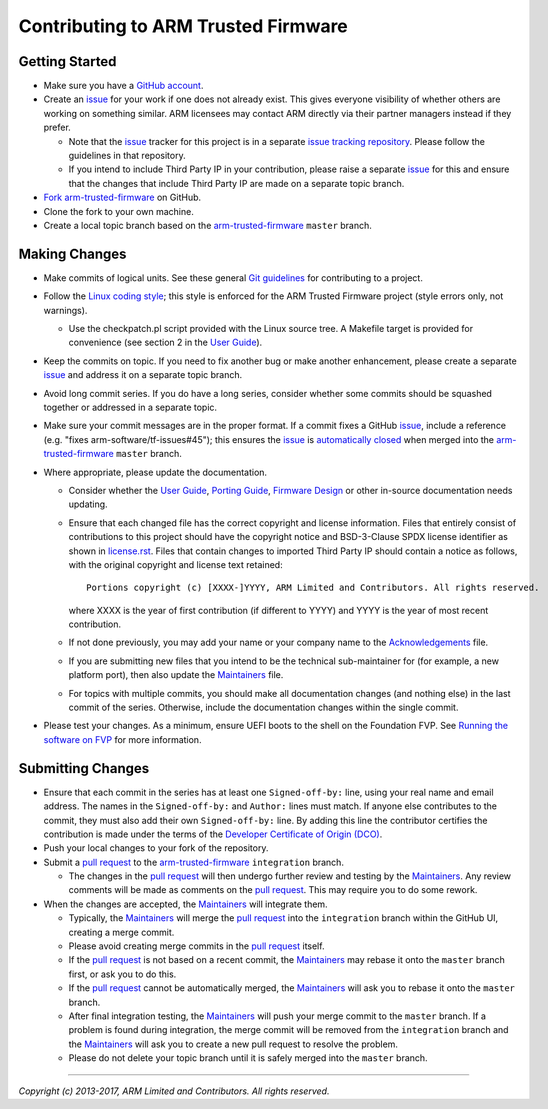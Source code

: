 Contributing to ARM Trusted Firmware
====================================

Getting Started
---------------

-  Make sure you have a `GitHub account`_.
-  Create an `issue`_ for your work if one does not already exist. This gives
   everyone visibility of whether others are working on something similar. ARM
   licensees may contact ARM directly via their partner managers instead if
   they prefer.

   -  Note that the `issue`_ tracker for this project is in a separate
      `issue tracking repository`_. Please follow the guidelines in that
      repository.
   -  If you intend to include Third Party IP in your contribution, please
      raise a separate `issue`_ for this and ensure that the changes that
      include Third Party IP are made on a separate topic branch.

-  `Fork`_ `arm-trusted-firmware`_ on GitHub.
-  Clone the fork to your own machine.
-  Create a local topic branch based on the `arm-trusted-firmware`_ ``master``
   branch.

Making Changes
--------------

-  Make commits of logical units. See these general `Git guidelines`_ for
   contributing to a project.
-  Follow the `Linux coding style`_; this style is enforced for the ARM Trusted
   Firmware project (style errors only, not warnings).

   -  Use the checkpatch.pl script provided with the Linux source tree. A
      Makefile target is provided for convenience (see section 2 in the
      `User Guide`_).

-  Keep the commits on topic. If you need to fix another bug or make another
   enhancement, please create a separate `issue`_ and address it on a separate
   topic branch.
-  Avoid long commit series. If you do have a long series, consider whether
   some commits should be squashed together or addressed in a separate topic.
-  Make sure your commit messages are in the proper format. If a commit fixes
   a GitHub `issue`_, include a reference (e.g.
   "fixes arm-software/tf-issues#45"); this ensures the `issue`_ is
   `automatically closed`_ when merged into the `arm-trusted-firmware`_ ``master``
   branch.
-  Where appropriate, please update the documentation.

   -  Consider whether the `User Guide`_, `Porting Guide`_, `Firmware Design`_ or
      other in-source documentation needs updating.
   -  Ensure that each changed file has the correct copyright and license
      information. Files that entirely consist of contributions to this
      project should have the copyright notice and BSD-3-Clause SPDX license
      identifier as shown in `license.rst`_. Files that contain
      changes to imported Third Party IP should contain a notice as follows,
      with the original copyright and license text retained:

      ::

          Portions copyright (c) [XXXX-]YYYY, ARM Limited and Contributors. All rights reserved.

      where XXXX is the year of first contribution (if different to YYYY) and
      YYYY is the year of most recent contribution.
   -  If not done previously, you may add your name or your company name to
      the `Acknowledgements`_ file.
   -  If you are submitting new files that you intend to be the technical
      sub-maintainer for (for example, a new platform port), then also update
      the `Maintainers`_ file.
   -  For topics with multiple commits, you should make all documentation
      changes (and nothing else) in the last commit of the series. Otherwise,
      include the documentation changes within the single commit.

-  Please test your changes. As a minimum, ensure UEFI boots to the shell on
   the Foundation FVP. See `Running the software on FVP`_ for more information.

Submitting Changes
------------------

-  Ensure that each commit in the series has at least one ``Signed-off-by:``
   line, using your real name and email address. The names in the
   ``Signed-off-by:`` and ``Author:`` lines must match. If anyone else contributes
   to the commit, they must also add their own ``Signed-off-by:`` line.
   By adding this line the contributor certifies the contribution is made under
   the terms of the `Developer Certificate of Origin (DCO)`_.
-  Push your local changes to your fork of the repository.
-  Submit a `pull request`_ to the `arm-trusted-firmware`_ ``integration`` branch.

   -  The changes in the `pull request`_ will then undergo further review and
      testing by the `Maintainers`_. Any review comments will be made as
      comments on the `pull request`_. This may require you to do some rework.

-  When the changes are accepted, the `Maintainers`_ will integrate them.

   -  Typically, the `Maintainers`_ will merge the `pull request`_ into the
      ``integration`` branch within the GitHub UI, creating a merge commit.
   -  Please avoid creating merge commits in the `pull request`_ itself.
   -  If the `pull request`_ is not based on a recent commit, the `Maintainers`_
      may rebase it onto the ``master`` branch first, or ask you to do this.
   -  If the `pull request`_ cannot be automatically merged, the `Maintainers`_
      will ask you to rebase it onto the ``master`` branch.
   -  After final integration testing, the `Maintainers`_ will push your merge
      commit to the ``master`` branch. If a problem is found during integration,
      the merge commit will be removed from the ``integration`` branch and the
      `Maintainers`_ will ask you to create a new pull request to resolve the
      problem.
   -  Please do not delete your topic branch until it is safely merged into
      the ``master`` branch.

--------------

*Copyright (c) 2013-2017, ARM Limited and Contributors. All rights reserved.*

.. _GitHub account: https://github.com/signup/free
.. _issue: https://github.com/ARM-software/tf-issues/issues
.. _issue tracking repository: https://github.com/ARM-software/tf-issues
.. _Fork: https://help.github.com/articles/fork-a-repo
.. _arm-trusted-firmware: https://github.com/ARM-software/arm-trusted-firmware
.. _Git guidelines: http://git-scm.com/book/ch5-2.html
.. _Linux coding style: https://www.kernel.org/doc/Documentation/CodingStyle
.. _User Guide: ./docs/user-guide.rst
.. _automatically closed: https://help.github.com/articles/closing-issues-via-commit-messages
.. _Porting Guide: ./docs/porting-guide.rst
.. _Firmware Design: ./docs/firmware-design.rst
.. _license.rst: ./license.rst
.. _Acknowledgements: ./acknowledgements.rst
.. _Maintainers: ./maintainers.rst
.. _Running the software on FVP: ./docs/user-guide.rst#user-content-running-the-software-on-fvp
.. _Developer Certificate of Origin (DCO): ./dco.txt
.. _pull request: https://help.github.com/articles/using-pull-requests
